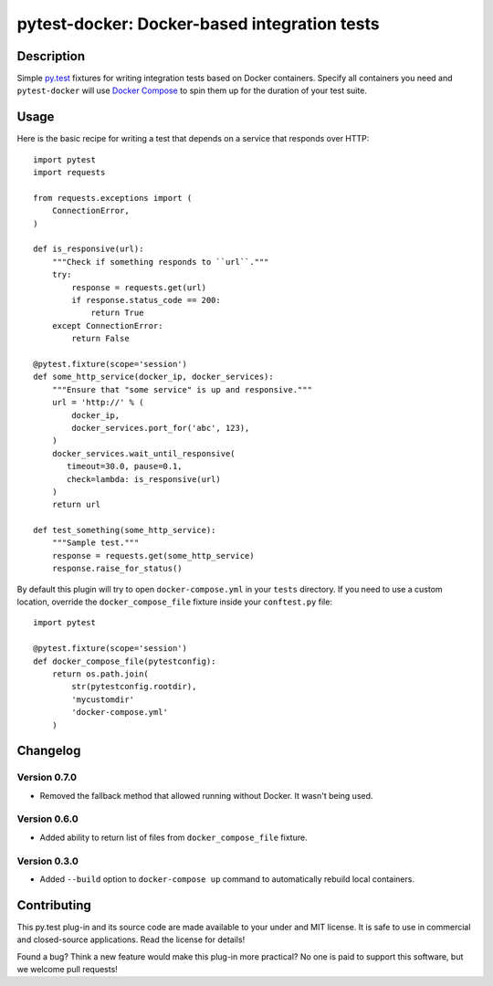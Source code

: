 #################################################
  pytest-docker: Docker-based integration tests
#################################################

Description
===========

Simple `py.test`_ fixtures for writing integration tests based on Docker
containers.  Specify all containers you need and ``pytest-docker`` will use
`Docker Compose`_ to spin them up for the duration of your test suite.

.. _`py.test`: http://doc.pytest.org/
.. _`Docker Compose`: https://docs.docker.com/compose/

Usage
=====

Here is the basic recipe for writing a test that depends on a service that
responds over HTTP::

   import pytest
   import requests

   from requests.exceptions import (
       ConnectionError,
   )

   def is_responsive(url):
       """Check if something responds to ``url``."""
       try:
           response = requests.get(url)
           if response.status_code == 200:
               return True
       except ConnectionError:
           return False

   @pytest.fixture(scope='session')
   def some_http_service(docker_ip, docker_services):
       """Ensure that "some service" is up and responsive."""
       url = 'http://' % (
           docker_ip,
           docker_services.port_for('abc', 123),
       )
       docker_services.wait_until_responsive(
          timeout=30.0, pause=0.1,
          check=lambda: is_responsive(url)
       )
       return url

   def test_something(some_http_service):
       """Sample test."""
       response = requests.get(some_http_service)
       response.raise_for_status()


By default this plugin will try to open ``docker-compose.yml`` in your
``tests`` directory.  If you need to use a custom location, override the
``docker_compose_file`` fixture inside your ``conftest.py`` file::

   import pytest

   @pytest.fixture(scope='session')
   def docker_compose_file(pytestconfig):
       return os.path.join(
           str(pytestconfig.rootdir),
           'mycustomdir'
           'docker-compose.yml'
       )


Changelog
=========

Version 0.7.0
-------------

* Removed the fallback method that allowed running without Docker.
  It wasn't being used.

Version 0.6.0
-------------

* Added ability to return list of files from ``docker_compose_file`` fixture.

Version 0.3.0
-------------

* Added ``--build`` option to ``docker-compose up`` command to automatically
  rebuild local containers.


Contributing
============

This py.test plug-in and its source code are made available to your under and
MIT license.  It is safe to use in commercial and closed-source applications.
Read the license for details!

Found a bug?  Think a new feature would make this plug-in more practical?  No
one is paid to support this software, but we welcome pull requests!
